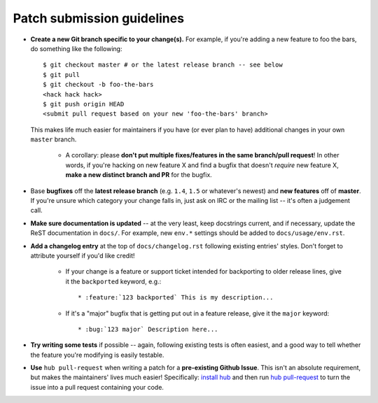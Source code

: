 Patch submission guidelines
---------------------------

* **Create a new Git branch specific to your change(s).** For example, if
  you're adding a new feature to foo the bars, do something like the
  following::

    $ git checkout master # or the latest release branch -- see below
    $ git pull
    $ git checkout -b foo-the-bars
    <hack hack hack>
    $ git push origin HEAD
    <submit pull request based on your new 'foo-the-bars' branch>

  This makes life much easier for maintainers if you have (or ever plan to
  have) additional changes in your own ``master`` branch.

    * A corollary: please **don't put multiple fixes/features in the same
      branch/pull request**! In other words, if you're hacking on new feature X
      and find a bugfix that doesn't *require* new feature X, **make a new
      distinct branch and PR** for the bugfix.

* Base **bugfixes** off the **latest release branch** (e.g. ``1.4``, ``1.5`` or
  whatever's newest) and **new features** off of **master**. If you're unsure
  which category your change falls in, just ask on IRC or the mailing list --
  it's often a judgement call.
* **Make sure documentation is updated** -- at the very least, keep docstrings
  current, and if necessary, update the ReST documentation in ``docs/``.  For
  example, new ``env.*`` settings should be added to ``docs/usage/env.rst``.
* **Add a changelog entry** at the top of ``docs/changelog.rst`` following
  existing entries' styles. Don't forget to attribute yourself if you'd like
  credit!

    * If your change is a feature or support ticket intended for backporting to
      older release lines, give it the ``backported`` keyword, e.g.::

          * :feature:`123 backported` This is my description...

    * If it's a "major" bugfix that is getting put out in a feature release,
      give it the ``major`` keyword::

          * :bug:`123 major` Description here...

* **Try writing some tests** if possible -- again, following existing tests is
  often easiest, and a good way to tell whether the feature you're modifying is
  easily testable.
* **Use** ``hub pull-request`` when writing a patch for a **pre-existing Github
  Issue**. This isn't an absolute requirement, but makes the maintainers' lives
  much easier! Specifically: `install hub
  <https://github.com/defunkt/hub/#installation>`_ and then run `hub
  pull-request <https://github.com/defunkt/hub/#git-pull-request>`_ to turn the
  issue into a pull request containing your code.

